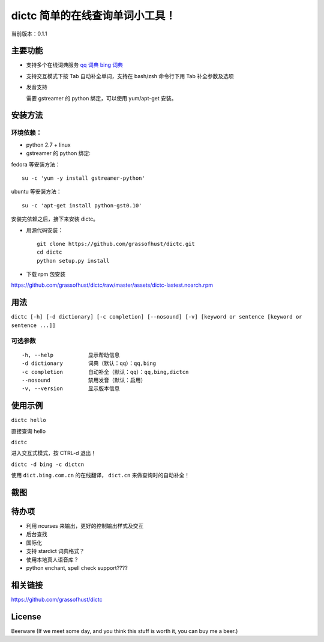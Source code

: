 ==============================================
dictc 简单的在线查询单词小工具！
==============================================

.. role:: raw-html(raw)
   :format: html

.. role:: key

当前版本：0.1.1

主要功能
---------

- 支持多个在线词典服务
  `qq 词典 <http://dict.qq.com>`_
  `bing 词典 <http://dict.bing.com.cn>`_

- 支持交互模式下按 :key:`Tab` 自动补全单词，支持在 bash/zsh 命令行下用 :key:`Tab` 补全参数及选项
- 发音支持

  需要 gstreamer 的 python 绑定，可以使用 yum/apt-get 安装。

安装方法
---------

环境依赖：
^^^^^^^^^^

* python 2.7 + linux
* gstreamer 的 python 绑定:

fedora 等安装方法： ::

    su -c 'yum -y install gstreamer-python'

ubuntu 等安装方法： ::

 su -c 'apt-get install python-gst0.10'

安装完依赖之后，接下来安装 dictc。

* 用源代码安装： ::

    git clone https://github.com/grassofhust/dictc.git
    cd dictc
    python setup.py install

* 下载 rpm 包安装

https://github.com/grassofhust/dictc/raw/master/assets/dictc-lastest.noarch.rpm

用法
-----

``dictc [-h] [-d dictionary] [-c completion] [--nosound] [-v] [keyword or sentence [keyword or sentence ...]]``

可选参数
^^^^^^^^^
::

     -h, --help           显示帮助信息
     -d dictionary        词典（默认：qq）：qq,bing
     -c completion        自动补全（默认：qq）：qq,bing,dictcn
     --nosound            禁用发音（默认：启用）
     -v, --version        显示版本信息

使用示例
-----------

``dictc hello``

直接查询 hello

``dictc``

进入交互式模式，按 :key:`CTRL-d` 退出！

``dictc -d bing -c dictcn``

使用 ``dict.bing.com.cn`` 的在线翻译， ``dict.cn`` 来做查询时的自动补全！

截图
-----

.. image:: assets/dictc.jpeg

待办项
--------

* 利用 ncurses 来输出，更好的控制输出样式及交互
* 后台查找
* 国际化
* 支持 stardict 词典格式？
* 使用本地真人语音库？
* python enchant, spell check support????

相关链接
----------

https://github.com/grassofhust/dictc

License
----------

Beerware (If we meet some day, and you think this stuff is worth it, you can buy me a beer.)


